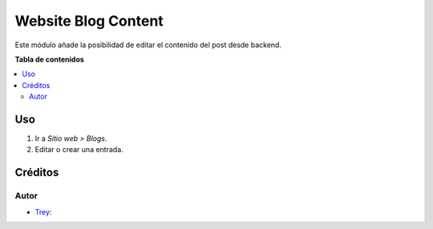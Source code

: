 ====================
Website Blog Content
====================

.. |badge1| image:: https://img.shields.io/badge/licence-AGPL--3-blue.png
    :target: http://www.gnu.org/licenses/agpl-3.0-standalone.html
    :alt: License: AGPL-3

|badge1|

Este módulo añade la posibilidad de editar el contenido del post desde backend.

**Tabla de contenidos**

.. contents::
   :local:

Uso
===

#. Ir a *Sitio web > Blogs*.
#. Editar o crear una entrada.

Créditos
========

Autor
~~~~~

* `Trey <https://www.trey.es>`__:
